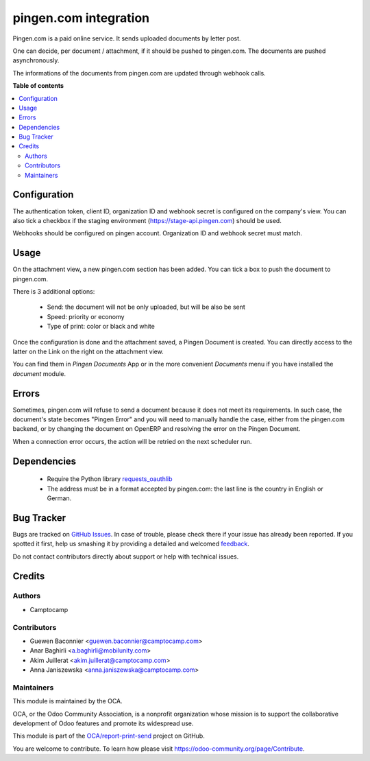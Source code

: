 ======================
pingen.com integration
======================

.. !!!!!!!!!!!!!!!!!!!!!!!!!!!!!!!!!!!!!!!!!!!!!!!!!!!!
   !! This file is generated by oca-gen-addon-readme !!
   !! changes will be overwritten.                   !!
   !!!!!!!!!!!!!!!!!!!!!!!!!!!!!!!!!!!!!!!!!!!!!!!!!!!!

.. |badge1| image:: https://img.shields.io/badge/maturity-Beta-yellow.png
    :target: https://odoo-community.org/page/development-status
    :alt: Beta
.. |badge2| image:: https://img.shields.io/badge/licence-AGPL--3-blue.png
    :target: http://www.gnu.org/licenses/agpl-3.0-standalone.html
    :alt: License: AGPL-3
.. |badge3| image:: https://img.shields.io/badge/github-OCA%2Freport--print--send-lightgray.png?logo=github
    :target: https://github.com/OCA/report-print-send/tree/16.0-mig-pingen/pingen
    :alt: OCA/report-print-send
.. |badge4| image:: https://img.shields.io/badge/weblate-Translate%20me-F47D42.png
    :target: https://translation.odoo-community.org/projects/report-print-send-16-0-mig-pingen/report-print-send-16-0-mig-pingen-pingen
    :alt: Translate me on Weblate
.. |badge5| image:: https://img.shields.io/badge/runbot-Try%20me-875A7B.png
    :target: https://runbot.odoo-community.org/runbot/144/16.0-mig-pingen
    :alt: Try me on Runbot

|badge1| |badge2| |badge3| |badge4| |badge5| 

Pingen.com is a paid online service.
It sends uploaded documents by letter post.

One can decide, per document / attachment, if it should be pushed
to pingen.com. The documents are pushed asynchronously.

The informations of the documents from pingen.com are updated through webhook calls.

**Table of contents**

.. contents::
   :local:

Configuration
=============

The authentication token, client ID, organization ID and webhook secret is configured
on the company's view. You can also tick a checkbox if the staging environment
(https://stage-api.pingen.com) should be used.

Webhooks should be configured on pingen account. Organization ID and webhook secret must match.

Usage
=====

On the attachment view, a new pingen.com section has been added.
You can tick a box to push the document to pingen.com.

There is 3 additional options:

 * Send: the document will not be only uploaded, but will be also be sent
 * Speed: priority or economy
 * Type of print: color or black and white

Once the configuration is done and the attachment saved, a Pingen Document
is created. You can directly access to the latter on the Link on the right on
the attachment view.

You can find them in `Pingen Documents` App or in the more convenient `Documents` menu if you have installed the
`document` module.

Errors
======

Sometimes, pingen.com will refuse to send a document because it does not meet
its requirements. In such case, the document's state becomes "Pingen Error"
and you will need to manually handle the case, either from the pingen.com
backend, or by changing the document on OpenERP and resolving the error on the
Pingen Document.

When a connection error occurs, the action will be retried on the next
scheduler run.


Dependencies
============

 * Require the Python library `requests_oauthlib <https://github.com/requests/requests-oauthlib>`_
 * The address must be in a format accepted by pingen.com: the last line
   is the country in English or German.

Bug Tracker
===========

Bugs are tracked on `GitHub Issues <https://github.com/OCA/report-print-send/issues>`_.
In case of trouble, please check there if your issue has already been reported.
If you spotted it first, help us smashing it by providing a detailed and welcomed
`feedback <https://github.com/OCA/report-print-send/issues/new?body=module:%20pingen%0Aversion:%2016.0-mig-pingen%0A%0A**Steps%20to%20reproduce**%0A-%20...%0A%0A**Current%20behavior**%0A%0A**Expected%20behavior**>`_.

Do not contact contributors directly about support or help with technical issues.

Credits
=======

Authors
~~~~~~~

* Camptocamp

Contributors
~~~~~~~~~~~~

* Guewen Baconnier <guewen.baconnier@camptocamp.com>
* Anar Baghirli <a.baghirli@mobilunity.com>
* Akim Juillerat <akim.juillerat@camptocamp.com>
* Anna Janiszewska <anna.janiszewska@camptocamp.com>


Maintainers
~~~~~~~~~~~

This module is maintained by the OCA.

.. image:: https://odoo-community.org/logo.png
   :alt: Odoo Community Association
   :target: https://odoo-community.org

OCA, or the Odoo Community Association, is a nonprofit organization whose
mission is to support the collaborative development of Odoo features and
promote its widespread use.

This module is part of the `OCA/report-print-send <https://github.com/OCA/report-print-send/tree/16.0-mig-pingen/pingen>`_ project on GitHub.

You are welcome to contribute. To learn how please visit https://odoo-community.org/page/Contribute.
